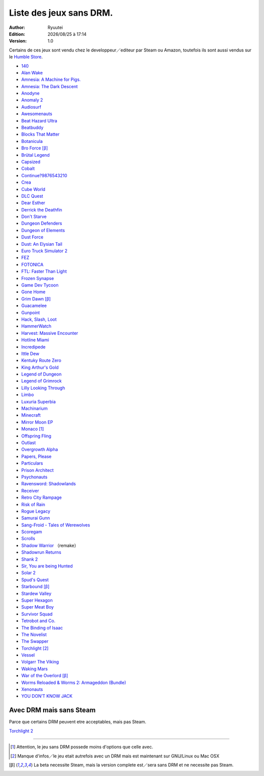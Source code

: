 .. template for ReST
    toctree:
    Entries (titles directly)
    :maxdepth: 2
    :numbered:
    :titlesonly:
    :glob:  (files and folders)
    :hidden:

    .. math:: (a + b)^2 = a^2 + 2ab + b^2
        :label: truc \n
    some other paragraph with :eq:`truc` which ref. or :math:`inline maths`

    `hyperlink <http://stuff.com>`_
    hyperlink_
    .. _hyperlink: http://stuff.com

    footnote ref[n]_.
        .. [n] footnote stuff with no : after "[n]"

    :download:`title <file>`
    :ref:`text : to be linked` # will link to :
    .. _text \: to be linked:

    Word
        to define.
    r"""raw python like line"""
    #. auto enumerated stuff.
    #. auto enumerated stuff.
    .. image:: path/image.png
    .. NAME image:: path/image.png   // then after refered as |NAME|
    Titles, chapter and paragraphs :
    # with overline, for parts
    * with overline, for chapters
    =, for sections
    -, for subsections
    ^, for subsubsections
    ", for paragraphs

.. index:: DRM Free

.. |date| date:: %Y/%m/%d
.. |time| date:: %H:%M

Liste des jeux sans DRM.
========================

:Author: Ryuutei
:Edition: |date| à |time|
:Version: 1.0

Certains de ces jeux sont vendu chez le developpeur／editeur par Steam ou Amazon, toutefois ils sont aussi vendus sur le `Humble Store <https://www.humblebundle.com/store>`_.


- `140 <http://game140.com/>`_ |win| |osx| |lin|
- `Alan Wake <http://remedygames.com/games/>`_ |win|
- `Amnesia: A Machine for Pigs. <http://aamfp.com/>`_ |win| |osx| |lin|
- `Amnesia: The Dark Descent <http://www.amnesiagame.com/#buy>`_ |win| |osx| |lin|
- `Anodyne <https://twitter.com/seagaia2>`_ |win| |osx| |lin| |and|
- `Anomaly 2 <http://www.11bitstudios.com/>`_ |win| |osx| |lin| |and|
- `Audiosurf <http://www.audio-surf.com/>`_ |win|
- `Awesomenauts <http://www.awesomenauts.com/html/shop.html>`_ |win| |osx| |lin|
- `Beat Hazard Ultra <http://www.coldbeamgames.com/>`_ |win| |osx| |lin| |and|
- `Beatbuddy <http://www.threaks.com/>`_ |win| |osx| |lin|
- `Blocks That Matter <http://www.swingswingsubmarine.com/>`_ |win| |osx| |lin|
- `Botanicula <http://www.botanicula.net/buy-botanicula.html>`_ |win| |osx| |lin|
- `Bro Force <http://freelives.net/broforce-game>`_ [β]_ |win| |osx|
- `Brütal Legend <http://www.doublefine.com/>`_  |win| |osx| |lin|
- `Capsized <http://www.capsizedgame.com/>`_  |win| |osx| |lin|
- `Cobalt <http://playcobalt.com/>`_ |win| |osx|
- `Continue?9876543210 <http://jasonoda.com/>`_ |win| |osx| |lin|
- `Crea <http://siegegames.com/>`_ |win| |osx| |lin|
- `Cube World <https://picroma.com/>`_ |win| |osx|
- `DLC Quest <http://goingloudstudios.com/games/dlc-quest/>`_ |win| |osx|
- `Dear Esther <http://dear-esther.com/>`_  |win| |osx| |lin|
- `Derrick the Deathfin <http://derrickthedeathfin.com/buy.html>`_ |win| |osx|
- `Don't Starve <http://www.dontstarvegame.com/>`_ |win| |osx| |lin|
- `Dungeon Defenders <http://dungeondefenders.com/>`_  |win| |osx| |lin| |and|
- `Dungeon of Elements <http://frogdice.com/>`_ |win| |osx| |lin|
- `Dust Force <http://dustforce.com/buy>`_ |win| |osx| |lin|
- `Dust: An Elysian Tail <http://www.noogy.com/main.html>`_  |win| |osx| |lin|
- `Euro Truck Simulator 2 <http://www.scssoft.com/eurotrucksimulator2.php>`_  |win| |lin|
- `FEZ <http://polytroncorporation.com/what-is-fez>`_  |win| |osx| |lin|
- `FOTONICA <http://www.santaragione.com/>`_ |win| |osx| |lin|
- `FTL: Faster Than Light <http://www.ftlgame.com/>`_ |win| |osx| |lin|
- `Frozen Synapse <http://www.frozensynapse.com/>`_  |win| |osx| |lin| |and|
- `Game Dev Tycoon <http://www.greenheartgames.com/app/game-dev-tycoon/>`_ |win| |osx| |lin|
- `Gone Home <http://thefullbrightcompany.com/>`_ |win| |osx| |lin|
- `Grim Dawn <http://grimdawn.com/>`_ [β]_ |win|
- `Guacamelee <http://guacamelee.com/>`_ |win|
- `Gunpoint <http://www.gunpointgame.com/>`_ |win|
- `Hack, Slash, Loot <http://www.hackslashloot.com/purchase.html>`_ |win| |osx| |lin|
- `HammerWatch <http://www.hammerwatch.com/>`_ |win| |osx|
- `Harvest: Massive Encounter <http://www.oxeyegames.com/harvest-massive-encounter/>`_ |win| |osx|
- `Hotline Miami <http://www.dennaton.com/>`_ |win| |osx| |lin|
- `Incredipede <http://northwaygames.com/>`_  |win| |osx| |lin| |and|
- `Ittle Dew <http://www.ittledew.com/>`_ |win| |osx| |lin|
- `Kentuky Route Zero <http://kentuckyroutezero.com/>`_ |win| |osx| |lin|
- `King Arthur's Gold <http://kag2d.com/en/download>`_ |win| |osx| |lin|
- `Legend of Dungeon <http://www.robotloveskitty.com/LoD/buy.php>`_ |win| |osx| |lin|
- `Legend of Grimrock <http://www.grimrock.net/>`_ |win| |osx| |lin|
- `Lilly Looking Through <http://geetagames.com/>`_ |win| |osx|
- `Limbo <http://limbogame.org/>`_  |win| |osx| |lin|
- `Luxuria Superbia <http://www.tale-of-tales.com/>`_ |win| |osx| |lin| |and|
- `Machinarium <http://amanita-design.net/games/machinarium.html>`_ |win| |osx| |lin|
- `Minecraft <http://www.minecraft.net>`_ |win| |osx| |lin|
- `Mirror Moon EP <http://www.santaragione.com/>`_ |win| |osx| |lin|
- `Monaco <http://www.monacoismine.com/>`_ [1]_ |win| |osx|
- `Offspring Fling <http://amandle.com/>`_ |win| |osx| |lin|
- `Outlast <http://redbarrelsgames.com/>`_ |win|
- `Overgrowth Alpha <http://www.wolfire.com/>`_ |win| |osx| |lin|
- `Papers, Please <http://papersplea.se/>`_ |win| |osx|
- `Particulars <http://www.seethroughstudios.com/>`_ |win| |osx| |lin|
- `Prison Architect <http://www.introversion.co.uk/>`_ |win| |osx| |lin|
- `Psychonauts <http://www.doublefine.com/>`_  |win| |osx| |lin|
- `Ravensword: Shadowlands <http://crescentmoongames.com/>`_ |win| |osx| |lin|
- `Receiver <http://www.wolfire.com/>`_ |win| |osx| |lin|
- `Retro City Rampage <http://www.vblank.com/>`_ |win|
- `Risk of Rain <http://riskofraingame.com/team/>`_ |win|
- `Rogue Legacy <http://roguelegacy.com/>`_ |win| |osx| |lin|
- `Samurai Gunn <http://maxistentialism.com/samuraigunn/>`_ |win|
- `Sang-Froid - Tales of Werewolves <http://www.sangfroidgame.com/>`_  |win|
- `Scoregam <http://www.charliesgames.com/Scoregasm/>`_ |win| |osx| |lin|
- `Scrolls <https://scrolls.com/>`_ |win| |osx|
- `Shadow Warrior <http://flyingwildhog.com/games>`_ （remake）  |win|
- `Shadowrun Returns <http://harebrained-schemes.com/>`_ |win| |osx| |lin|
- `Shank 2 <http://kleientertainment.com/>`_ |win| |osx| |lin|
- `Sir, You are being Hunted <http://www.big-robot.com/2012/03/12/sir-you-are-being-hunted/>`_ |win| |osx| |lin|
- `Solar 2 <http://murudai.com/>`_ |win| |osx| |lin|
- `Spud's Quest <http://www.spudsquest.com/>`_ |win| |osx| |lin|
- `Starbound <http://playstarbound.com/>`_ [β]_ |win| |osx| |lin|
- `Stardew Valley <http://stardewvalley.net/>`_ |win|
- `Super Hexagon <http://www.superhexagon.com/>`_ |win| |osx| |lin| |and|
- `Super Meat Boy <http://www.supermeatboy.com/>`_ |win| |osx| |lin|
- `Survivor Squad <http://www.survivor-squad.com/buy.html>`_ |win| |osx| |lin|
- `Tetrobot and Co. <http://www.swingswingsubmarine.com/games/tetrobot-and-co/>`_ |win| |osx| |lin|
- `The Binding of Isaac <http://edmundm.com/>`_  |win| |osx| |lin|
- `The Novelist <http://www.thenovelistgame.com/>`_ |win| |osx|
- `The Swapper <http://facepalmgames.com/the-swapper/>`_ |win|
- `Torchlight <http://www.torchlightgame.com/>`_ [2]_ |win| |osx| |lin|
- `Vessel <http://www.strangeloopgames.com/>`_ |win| |osx| |lin|
- `Volgarr The Viking <http://www.crazyvikingstudios.com/>`_ |win|
- `Waking Mars <http://www.tigerstylegames.com/>`_ |win| |osx| |lin|
- `War of the Overlord <http://wftogame.com/>`_ [β]_ |win| |osx|
- `Worms Reloaded & Worms 2: Armageddon (Bundle) <http://www.team17.com/>`_  |win| |osx| |lin| |and|
- `Xenonauts <http://www.goldhawkinteractive.com/>`_ |win|
- `YOU DON’T KNOW JACK <http://jackboxgames.com/>`_  |win| |osx| |lin|


.. - ` <>`_ |win| |osx| |lin|

Avec DRM mais sans Steam
------------------------

Parce que certains DRM peuvent etre acceptables, mais pas Steam.


`Torchlight 2 <http://www.torchlight2game.com/>`_ |win| |osx|

****

.. [1] Attention, le jeu sans DRM possede moins d'options que celle avec.

.. [2] Manque d'infos／le jeu etait autrefois avec un DRM mais est maintenant sur GNU/Linux ou Mac OSX

.. [β] La beta necessite Steam, mais la version complete est／sera sans DRM et ne necessite pas Steam.


.. |lin| image:: img/linux.svg
.. |osx| image:: img/osx.svg
.. |win| image:: img/windows.svg
.. |and| image:: img/android.svg
